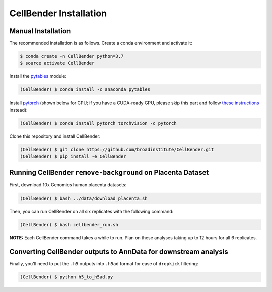 .. _installation:

CellBender Installation
============

Manual Installation
-------------------

The recommended installation is as follows. Create a conda environment and activate it:

.. code-block:: console

  $ conda create -n CellBender python=3.7
  $ source activate CellBender

Install the `pytables <https://www.pytables.org>`_ module:

.. code-block:: console

  (CellBender) $ conda install -c anaconda pytables

Install `pytorch <https://pytorch.org>`_ (shown below for CPU; if you have a CUDA-ready GPU, please skip
this part and follow `these instructions <https://pytorch.org/get-started/locally/>`_ instead):

.. code-block:: console

   (CellBender) $ conda install pytorch torchvision -c pytorch

Clone this repository and install CellBender:

.. code-block:: console

   (CellBender) $ git clone https://github.com/broadinstitute/CellBender.git
   (CellBender) $ pip install -e CellBender

Running CellBender ``remove-background`` on Placenta Dataset
--------------

First, download 10x Genomics human placenta datasets:

.. code-block:: console

   (CellBender) $ bash ../data/download_placenta.sh

Then, you can run CellBender on all six replicates with the following command:

.. code-block:: console

   (CellBender) $ bash cellbender_run.sh

**NOTE:** Each CellBender command takes a while to run. Plan on these analyses taking up to 12 hours for all 6 replicates.

Converting CellBender outputs to AnnData for downstream analysis
--------------

Finally, you'll need to put the ``.h5`` outputs into ``.h5ad`` format for ease of ``dropkick`` filtering:

.. code-block:: console

   (CellBender) $ python h5_to_h5ad.py